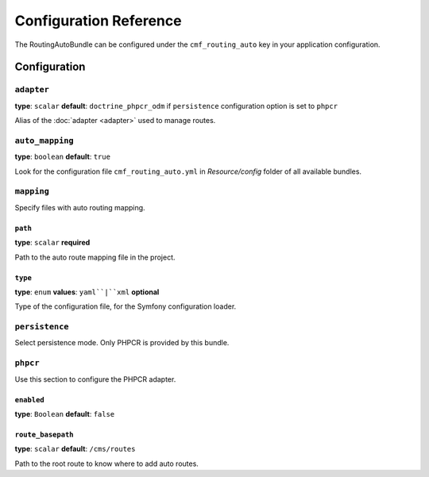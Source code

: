 Configuration Reference
=======================

The RoutingAutoBundle can be configured under the ``cmf_routing_auto`` key in your
application configuration.

Configuration
-------------

``adapter``
~~~~~~~~~~~

**type**: ``scalar`` **default**: ``doctrine_phpcr_odm`` if ``persistence`` configuration option is set to ``phpcr``

Alias of the :doc:`adapter <adapter>` used to manage routes.

``auto_mapping``
~~~~~~~~~~~~~~~~

**type**: ``boolean`` **default**: ``true``

Look for the configuration file ``cmf_routing_auto.yml`` in `Resource/config` folder of all
available bundles.

``mapping``
~~~~~~~~~~~

Specify files with auto routing mapping.

.. configuration-block::

    .. code-block:: yaml

        # app/config/config.yml
        cmf_routing_auto:
            mapping:
                resources:
                    -
                        path: app/Resources/routing_auto.yml
                        type: yaml

    .. code-block:: xml

        <!-- app/config/config.xml -->
        <?xml version="1.0" encoding="UTF-8" ?>
        <container xmlns="http://symfony.com/schema/dic/services">

            <config xmlns="http://cmf.symfony.com/schema/dic/routing_auto">
                <mapping>
                    <resource path="app/Resources/routing_auto.yml" type="yaml"/>
                </mapping>
            </config>

        </container>

    .. code-block:: php

        // app/config/config.php
        $container->loadFromExtension('cmf_routing_auto', [
            'mapping' => [
                'resources' => [
                    [
                        'path' => 'app/Resources/routing_auto.yml',
                        'type' => 'yaml',
                    ],
                ],
            ],
        ]);

``path``
........

**type**: ``scalar`` **required**

Path to the auto route mapping file in the project.

``type``
........

**type**: ``enum`` **values**: ``yaml``|``xml`` **optional**

Type of the configuration file, for the Symfony configuration loader.

``persistence``
~~~~~~~~~~~~~~~

Select persistence mode. Only PHPCR is provided by this bundle.

``phpcr``
~~~~~~~~~

Use this section to configure the PHPCR adapter.

.. configuration-block::

    .. code-block:: yaml

        # app/config/config.yml
        cmf_routing_auto:
            persistence:
                phpcr:
                    enabled: true
                    route_basepath: /cms/routes

    .. code-block:: xml

        <!-- app/config/config.xml -->
        <?xml version="1.0" encoding="UTF-8" ?>
        <container xmlns="http://symfony.com/schema/dic/services">

            <config xmlns="http://cmf.symfony.com/schema/dic/routing_auto">
                <persistence>
                    <phpcr enabled="true" route-basepath="/cms/routes"/>
                </persistence>
            </config>

        </container>

    .. code-block:: php

        // app/config/config.php
        $container->loadFromExtension('cmf_routing_auto', [
            'persistence' => [
                'phpcr' => [
                    'enabled' => true,
                    'route_basepath' => '/cms/routes',
                ],
            ],
        ]);

``enabled``
...........

**type**: ``Boolean`` **default**: ``false``

``route_basepath``
..................

**type**: ``scalar`` **default**: ``/cms/routes``

Path to the root route to know where to add auto routes.
